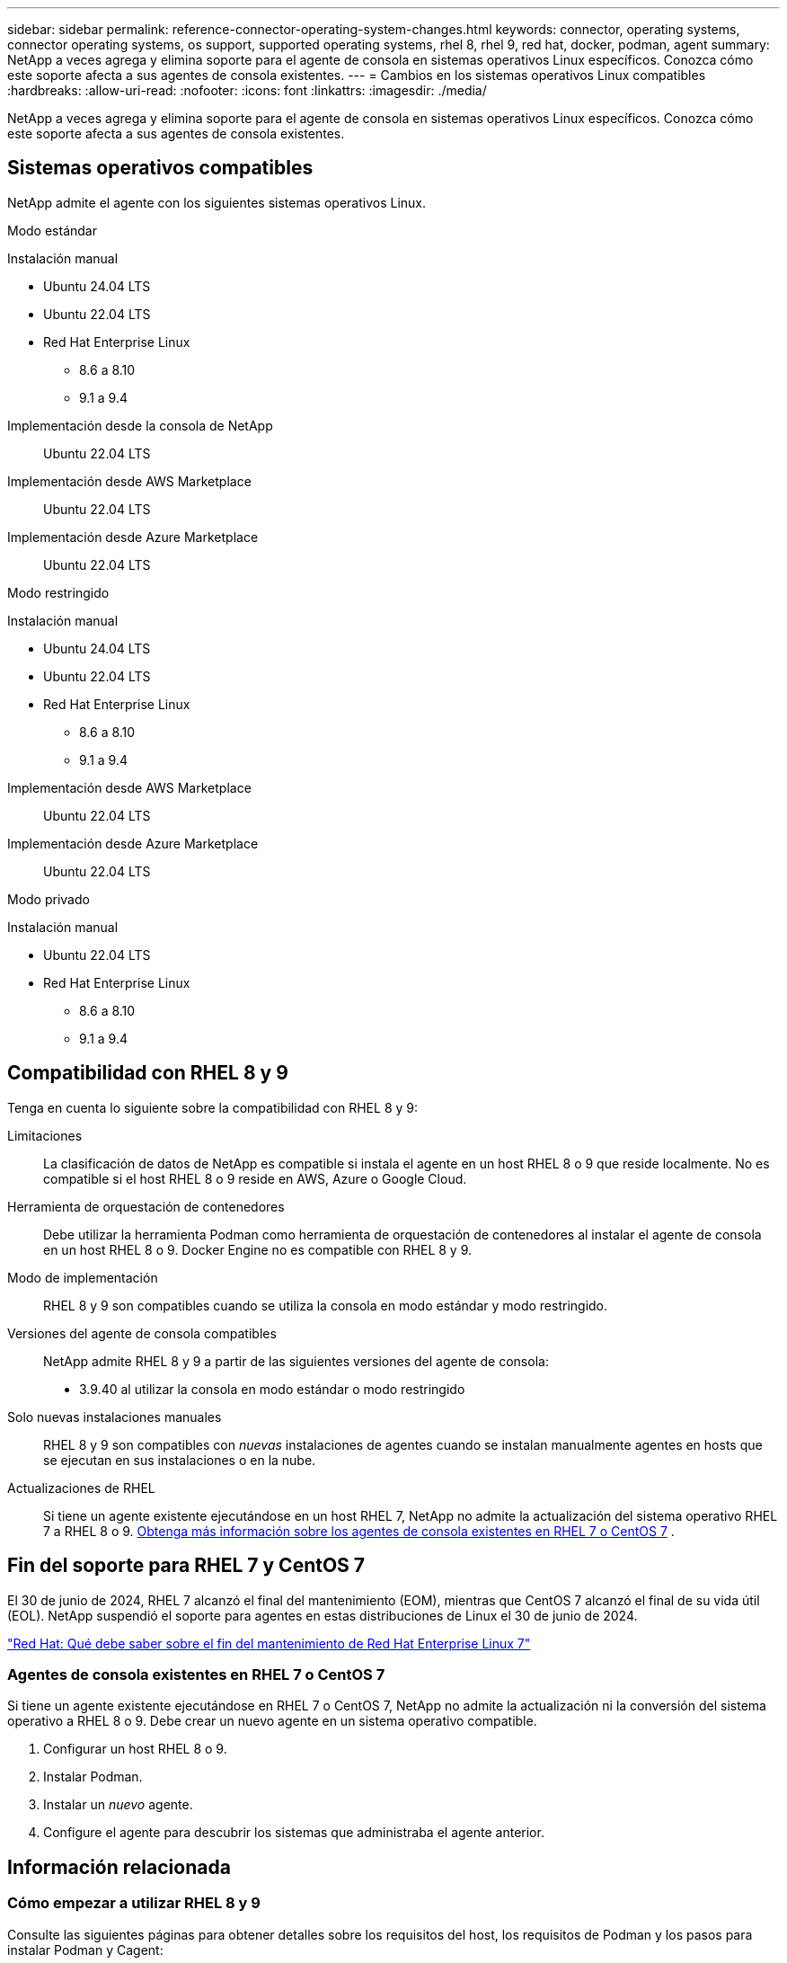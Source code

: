 ---
sidebar: sidebar 
permalink: reference-connector-operating-system-changes.html 
keywords: connector, operating systems, connector operating systems, os support, supported operating systems, rhel 8, rhel 9, red hat, docker, podman, agent 
summary: NetApp a veces agrega y elimina soporte para el agente de consola en sistemas operativos Linux específicos. Conozca cómo este soporte afecta a sus agentes de consola existentes. 
---
= Cambios en los sistemas operativos Linux compatibles
:hardbreaks:
:allow-uri-read: 
:nofooter: 
:icons: font
:linkattrs: 
:imagesdir: ./media/


[role="lead"]
NetApp a veces agrega y elimina soporte para el agente de consola en sistemas operativos Linux específicos. Conozca cómo este soporte afecta a sus agentes de consola existentes.



== Sistemas operativos compatibles

NetApp admite el agente con los siguientes sistemas operativos Linux.

[role="tabbed-block"]
====
.Modo estándar
--
Instalación manual::
+
--
* Ubuntu 24.04 LTS
* Ubuntu 22.04 LTS
* Red Hat Enterprise Linux
+
** 8.6 a 8.10
** 9.1 a 9.4




--
Implementación desde la consola de NetApp:: Ubuntu 22.04 LTS
Implementación desde AWS Marketplace:: Ubuntu 22.04 LTS
Implementación desde Azure Marketplace:: Ubuntu 22.04 LTS


--
.Modo restringido
--
Instalación manual::
+
--
* Ubuntu 24.04 LTS
* Ubuntu 22.04 LTS
* Red Hat Enterprise Linux
+
** 8.6 a 8.10
** 9.1 a 9.4




--
Implementación desde AWS Marketplace:: Ubuntu 22.04 LTS
Implementación desde Azure Marketplace:: Ubuntu 22.04 LTS


--
.Modo privado
--
Instalación manual::
+
--
* Ubuntu 22.04 LTS
* Red Hat Enterprise Linux
+
** 8.6 a 8.10
** 9.1 a 9.4




--


--
====


== Compatibilidad con RHEL 8 y 9

Tenga en cuenta lo siguiente sobre la compatibilidad con RHEL 8 y 9:

Limitaciones:: La clasificación de datos de NetApp es compatible si instala el agente en un host RHEL 8 o 9 que reside localmente.  No es compatible si el host RHEL 8 o 9 reside en AWS, Azure o Google Cloud.
Herramienta de orquestación de contenedores:: Debe utilizar la herramienta Podman como herramienta de orquestación de contenedores al instalar el agente de consola en un host RHEL 8 o 9.  Docker Engine no es compatible con RHEL 8 y 9.
Modo de implementación:: RHEL 8 y 9 son compatibles cuando se utiliza la consola en modo estándar y modo restringido.
Versiones del agente de consola compatibles:: NetApp admite RHEL 8 y 9 a partir de las siguientes versiones del agente de consola:
+
--
* 3.9.40 al utilizar la consola en modo estándar o modo restringido


--
Solo nuevas instalaciones manuales:: RHEL 8 y 9 son compatibles con _nuevas_ instalaciones de agentes cuando se instalan manualmente agentes en hosts que se ejecutan en sus instalaciones o en la nube.
Actualizaciones de RHEL:: Si tiene un agente existente ejecutándose en un host RHEL 7, NetApp no ​​admite la actualización del sistema operativo RHEL 7 a RHEL 8 o 9. <<rhel-7-agent,Obtenga más información sobre los agentes de consola existentes en RHEL 7 o CentOS 7>> .




== Fin del soporte para RHEL 7 y CentOS 7

El 30 de junio de 2024, RHEL 7 alcanzó el final del mantenimiento (EOM), mientras que CentOS 7 alcanzó el final de su vida útil (EOL).  NetApp suspendió el soporte para agentes en estas distribuciones de Linux el 30 de junio de 2024.

https://www.redhat.com/en/technologies/linux-platforms/enterprise-linux/rhel-7-end-of-maintenance["Red Hat: Qué debe saber sobre el fin del mantenimiento de Red Hat Enterprise Linux 7"^]



=== Agentes de consola existentes en RHEL 7 o CentOS 7

Si tiene un agente existente ejecutándose en RHEL 7 o CentOS 7, NetApp no ​​admite la actualización ni la conversión del sistema operativo a RHEL 8 o 9.  Debe crear un nuevo agente en un sistema operativo compatible.

. Configurar un host RHEL 8 o 9.
. Instalar Podman.
. Instalar un _nuevo_ agente.
. Configure el agente para descubrir los sistemas que administraba el agente anterior.




== Información relacionada



=== Cómo empezar a utilizar RHEL 8 y 9

Consulte las siguientes páginas para obtener detalles sobre los requisitos del host, los requisitos de Podman y los pasos para instalar Podman y Cagent:

[role="tabbed-block"]
====
.Modo estándar
--
* https://docs.netapp.com/us-en/bluexp-setup-admin/task-install-connector-on-prem.html["Instalar y configurar un agente de consola local"]
* https://docs.netapp.com/us-en/bluexp-setup-admin/task-install-connector-aws-manual.html["Instalar manualmente el agente de consola en AWS"]
* https://docs.netapp.com/us-en/bluexp-setup-admin/task-install-connector-azure-manual.html["Instalar manualmente el agente de consola en Azure"]
* https://docs.netapp.com/us-en/bluexp-setup-admin/task-install-connector-google-manual.html["Instalar manualmente el agente de la consola en Google Cloud"]


--
.Modo restringido
--
https://docs.netapp.com/us-en/bluexp-setup-admin/task-prepare-restricted-mode.html["Prepárese para la implementación en modo restringido"]

--
====


=== Cómo redescubrir sus sistemas

Consulte las siguientes páginas para redescubrir sus sistemas después de implementar un nuevo agente de consola.

* https://docs.netapp.com/us-en/bluexp-cloud-volumes-ontap/task-adding-systems.html["Agregar sistemas Cloud Volumes ONTAP existentes"^]
* https://docs.netapp.com/us-en/bluexp-ontap-onprem/task-discovering-ontap.html["Descubra los clústeres ONTAP locales"^]
* https://docs.netapp.com/us-en/bluexp-fsx-ontap/use/task-creating-fsx-working-environment.html["Crear o descubrir un sistema FSx para ONTAP"^]
* https://docs.netapp.com/us-en/storage-management-azure-netapp-files/task-create-system.html["Crear un sistema de Azure NetApp Files"^]
* https://docs.netapp.com/us-en/bluexp-e-series/task-discover-e-series.html["Descubra los sistemas de la Serie E"^]
* https://docs.netapp.com/us-en/bluexp-storagegrid/task-discover-storagegrid.html["Descubra los sistemas StorageGRID"^]

